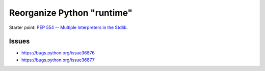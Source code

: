 +++++++++++++++++++++++++++
Reorganize Python "runtime"
+++++++++++++++++++++++++++

Starter point: `PEP 554 -- Multiple Interpreters in the Stdlib
<https://www.python.org/dev/peps/pep-0554/>`_.

Issues
======

* https://bugs.python.org/issue36876
* https://bugs.python.org/issue36877
